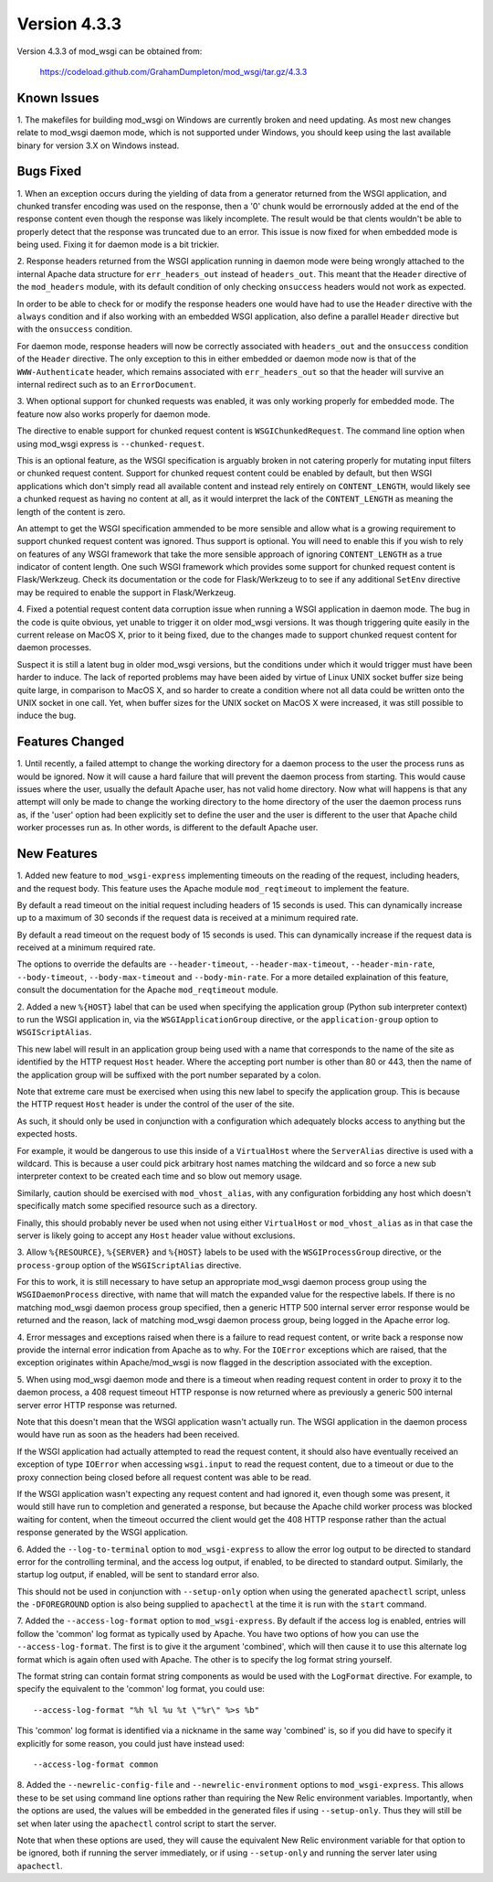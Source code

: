 =============
Version 4.3.3
=============

Version 4.3.3 of mod_wsgi can be obtained from:

  https://codeload.github.com/GrahamDumpleton/mod_wsgi/tar.gz/4.3.3

Known Issues
------------

1. The makefiles for building mod_wsgi on Windows are currently broken and
need updating. As most new changes relate to mod_wsgi daemon mode, which is
not supported under Windows, you should keep using the last available
binary for version 3.X on Windows instead.

Bugs Fixed
----------

1. When an exception occurs during the yielding of data from a generator
returned from the WSGI application, and chunked transfer encoding was used
on the response, then a '0' chunk would be errornously added at the end of
the response content even though the response was likely incomplete. The
result would be that clents wouldn't be able to properly detect that the
response was truncated due to an error. This issue is now fixed for when
embedded mode is being used. Fixing it for daemon mode is a bit trickier.

2. Response headers returned from the WSGI application running in daemon
mode were being wrongly attached to the internal Apache data structure for
``err_headers_out`` instead of ``headers_out``. This meant that the
``Header`` directive of the ``mod_headers`` module, with its default
condition of only checking ``onsuccess`` headers would not work as
expected.

In order to be able to check for or modify the response headers one would
have had to use the ``Header`` directive with the ``always`` condition and
if also working with an embedded WSGI application, also define a parallel
``Header`` directive but with the ``onsuccess`` condition.

For daemon mode, response headers will now be correctly associated with
``headers_out`` and the ``onsuccess`` condition of the ``Header`` directive.
The only exception to this in either embedded or daemon mode now is that
of the ``WWW-Authenticate`` header, which remains associated with
``err_headers_out`` so that the header will survive an internal redirect
such as to an ``ErrorDocument``.

3. When optional support for chunked requests was enabled, it was only
working properly for embedded mode. The feature now also works properly for
daemon mode.

The directive to enable support for chunked request content is
``WSGIChunkedRequest``. The command line option when using mod_wsgi express
is ``--chunked-request``.

This is an optional feature, as the WSGI specification is arguably broken
in not catering properly for mutating input filters or chunked request
content. Support for chunked request content could be enabled by default,
but then WSGI applications which don't simply read all available content
and instead rely entirely on ``CONTENT_LENGTH``, would likely see a chunked
request as having no content at all, as it would interpret the lack of
the ``CONTENT_LENGTH`` as meaning the length of the content is zero.

An attempt to get the WSGI specification ammended to be more sensible and
allow what is a growing requirement to support chunked request content was
ignored. Thus support is optional. You will need to enable this if you wish
to rely on features of any WSGI framework that take the more sensible
approach of ignoring ``CONTENT_LENGTH`` as a true indicator of content
length. One such WSGI framework which provides some support for chunked
request content is Flask/Werkzeug. Check its documentation or the code for
Flask/Werkzeug to to see if any additional ``SetEnv`` directive may be
required to enable the support in Flask/Werkzeug.

4. Fixed a potential request content data corruption issue when running a
WSGI application in daemon mode. The bug in the code is quite obvious, yet
unable to trigger it on older mod_wsgi versions. It was though triggering
quite easily in the current release on MacOS X, prior to it being fixed,
due to the changes made to support chunked request content for daemon
processes.

Suspect it is still a latent bug in older mod_wsgi versions, but the
conditions under which it would trigger must have been harder to induce.
The lack of reported problems may have been aided by virtue of Linux UNIX
socket buffer size being quite large, in comparison to MacOS X, and so
harder to create a condition where not all data could be written onto the
UNIX socket in one call. Yet, when buffer sizes for the UNIX socket on
MacOS X were increased, it was still possible to induce the bug.

Features Changed
----------------

1. Until recently, a failed attempt to change the working directory for a
daemon process to the user the process runs as would be ignored. Now it
will cause a hard failure that will prevent the daemon process from
starting. This would cause issues where the user, usually the default
Apache user, has not valid home directory. Now what will happens is that
any attempt will only be made to change the working directory to the home
directory of the user the daemon process runs as, if the 'user' option had
been explicitly set to define the user and the user is different to the
user that Apache child worker processes run as. In other words, is
different to the default Apache user.

New Features
------------

1. Added new feature to ``mod_wsgi-express`` implementing timeouts on the
reading of the request, including headers, and the request body. This
feature uses the Apache module ``mod_reqtimeout`` to implement the feature.

By default a read timeout on the initial request including headers of 15
seconds is used. This can dynamically increase up to a maximum of 30
seconds if the request data is received at a minimum required rate.

By default a read timeout on the request body of 15 seconds is used. This
can dynamically increase if the request data is received at a minimum
required rate.

The options to override the defaults are ``--header-timeout``,
``--header-max-timeout``, ``--header-min-rate``, ``--body-timeout``,
``--body-max-timeout`` and ``--body-min-rate``. For a more detailed
explaination of this feature, consult the documentation for the Apache
``mod_reqtimeout`` module.

2. Added a new ``%{HOST}`` label that can be used when specifying the
application group (Python sub interpreter context) to run the WSGI
application in, via the ``WSGIApplicationGroup`` directive, or the
``application-group`` option to ``WSGIScriptAlias``.

This new label will result in an application group being used with a name
that corresponds to the name of the site as identified by the HTTP request
``Host`` header. Where the accepting port number is other than 80 or 443,
then the name of the application group will be suffixed with the port
number separated by a colon.

Note that extreme care must be exercised when using this new label to
specify the application group. This is because the HTTP request ``Host``
header is under the control of the user of the site.

As such, it should only be used in conjunction with a configuration which
adequately blocks access to anything but the expected hosts.

For example, it would be dangerous to use this inside of a ``VirtualHost``
where the ``ServerAlias`` directive is used with a wildcard. This is
because a user could pick arbitrary host names matching the wildcard and so
force a new sub interpreter context to be created each time and so blow out
memory usage.

Similarly, caution should be exercised with ``mod_vhost_alias``, with any
configuration forbidding any host which doesn't specifically match some
specified resource such as a directory.

Finally, this should probably never be used when not using either
``VirtualHost`` or ``mod_vhost_alias`` as in that case the server is likely
going to accept any ``Host`` header value without exclusions.

3. Allow ``%{RESOURCE}``, ``%{SERVER}`` and ``%{HOST}`` labels to be used
with the ``WSGIProcessGroup`` directive, or the ``process-group`` option of
the ``WSGIScriptAlias`` directive.

For this to work, it is still necessary to have setup an appropriate
mod_wsgi daemon process group using the ``WSGIDaemonProcess`` directive,
with name that will match the expanded value for the respective labels.
If there is no matching mod_wsgi daemon process group specified, then
a generic HTTP 500 internal server error response would be returned and
the reason, lack of matching mod_wsgi daemon process group, being logged in
the Apache error log.

4. Error messages and exceptions raised when there is a failure to read
request content, or write back a response now provide the internal error
indication from Apache as to why. For the ``IOError`` exceptions which are
raised, that the exception originates within Apache/mod_wsgi is now flagged
in the description associated with the exception.

5. When using mod_wsgi daemon mode and there is a timeout when reading
request content in order to proxy it to the daemon process, a 408 request
timeout HTTP response is now returned where as previously a generic 500
internal server error HTTP response was returned.

Note that this doesn't mean that the WSGI application wasn't actually run.
The WSGI application in the daemon process would have run as soon as the
headers had been received.

If the WSGI application had actually attempted to read the request content,
it should also have eventually received an exception of type ``IOError``
when accessing ``wsgi.input`` to read the request content, due to a
timeout or due to the proxy connection being closed before all request
content was able to be read.

If the WSGI application wasn't expecting any request content and had
ignored it, even though some was present, it would still have run to
completion and generated a response, but because the Apache child worker
process was blocked waiting for content, when the timeout occurred the
client would get the 408 HTTP response rather than the actual response
generated by the WSGI application.

6. Added the ``--log-to-terminal`` option to ``mod_wsgi-express`` to allow
the error log output to be directed to standard error for the controlling
terminal, and the access log output, if enabled, to be directed to standard
output. Similarly, the startup log output, if enabled, will be sent to
standard error also.

This should not be used in conjunction with ``--setup-only`` option when
using the generated ``apachectl`` script, unless the ``-DFOREGROUND``
option is also being supplied to ``apachectl`` at the time it is run with
the ``start`` command.

7. Added the ``--access-log-format`` option to ``mod_wsgi-express``. By
default if the access log is enabled, entries will follow the 'common' log
format as typically used by Apache. You have two options of how you can use
the ``--access-log-format``. The first is to give it the argument
'combined', which will then cause it to use this alternate log format
which is again often used with Apache. The other is to specify the log
format string yourself.

The format string can contain format string components as would be used
with the ``LogFormat`` directive. For example, to specify the equivalent to
the 'common' log format, you could use::

    --access-log-format "%h %l %u %t \"%r\" %>s %b"

This 'common' log format is identified via a nickname in the same way
'combined' is, so if you did have to specify it explicitly for some reason,
you could just have instead used::

    --access-log-format common

8. Added the ``--newrelic-config-file`` and ``--newrelic-environment``
options to ``mod_wsgi-express``. This allows these to be set using command
line options rather than requiring the New Relic environment variables.
Importantly, when the options are used, the values will be embedded in the
generated files if using ``--setup-only``. Thus they will still be set when
later using the ``apachectl`` control script to start the server.

Note that when these options are used, they will cause the equivalent New
Relic environment variable for that option to be ignored, both if running
the server immediately, or if using ``--setup-only`` and running the server
later using ``apachectl``.
